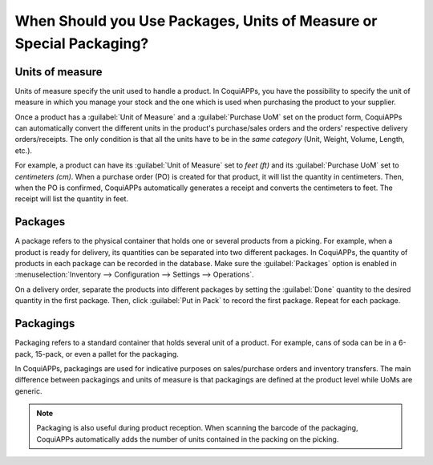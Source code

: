 ====================================================================
When Should you Use Packages, Units of Measure or Special Packaging?
====================================================================

Units of measure
================

Units of measure specify the unit used to handle a product. In CoquiAPPs, you have the possibility to
specify the unit of measure in which you manage your stock and the one which is used when
purchasing the product to your supplier.

.. image:: usage/uom-product-setting.png
   :align: center
   :alt: Specify unit of measure for handling a product vs. when it's purchased.

Once a product has a :guilabel:`Unit of Measure` and a :guilabel:`Purchase UoM` set on the product
form, CoquiAPPs can automatically convert the different units in the product's purchase/sales orders and
the orders' respective delivery orders/receipts. The only condition is that all the units have to
be in the *same category* (Unit, Weight, Volume, Length, etc.).

For example, a product can have its :guilabel:`Unit of Measure` set to `feet (ft)` and its
:guilabel:`Purchase UoM` set to `centimeters (cm)`. When a purchase order (PO) is created for that
product, it will list the quantity in centimeters. Then, when the PO is confirmed, CoquiAPPs
automatically generates a receipt and converts the centimeters to feet. The receipt will list the
quantity in feet.

Packages
========

A package refers to the physical container that holds one or several products from a picking. For
example, when a product is ready for delivery, its quantities can be separated into two different
packages. In CoquiAPPs, the quantity of products in each package can be recorded in the database. Make
sure the :guilabel:`Packages` option is enabled in :menuselection:`Inventory --> Configuration -->
Settings --> Operations`.

On a delivery order, separate the products into different packages by setting the :guilabel:`Done`
quantity to the desired quantity in the first package. Then, click :guilabel:`Put in Pack` to
record the first package. Repeat for each package.

.. image:: usage/separate-delivery-into-different-packages.png
   :align: center
   :alt: Separate delivery into different packages

.. image:: usage/delivery-package-details.png
   :align: center
   :alt: Separate delivery package details

Packagings
==========

Packaging refers to a standard container that holds several unit of a product. For example, cans of
soda can be in a 6-pack, 15-pack, or even a pallet for the packaging.

In CoquiAPPs, packagings are used for indicative purposes on sales/purchase orders and inventory
transfers. The main difference between packagings and units of measure is that packagings are
defined at the product level while UoMs are generic.

.. image:: usage/product-packaging-examples.png
   :align: center
   :alt: Different product packaging examples.

.. image:: usage/package-field-on-po.png
   :align: center
   :alt: Package field on purchase order.

.. note::
   Packaging is also useful during product reception. When scanning the barcode of the
   packaging, CoquiAPPs automatically adds the number of units contained in the packing on the picking.

.. seealso::
   :doc:`uom`
